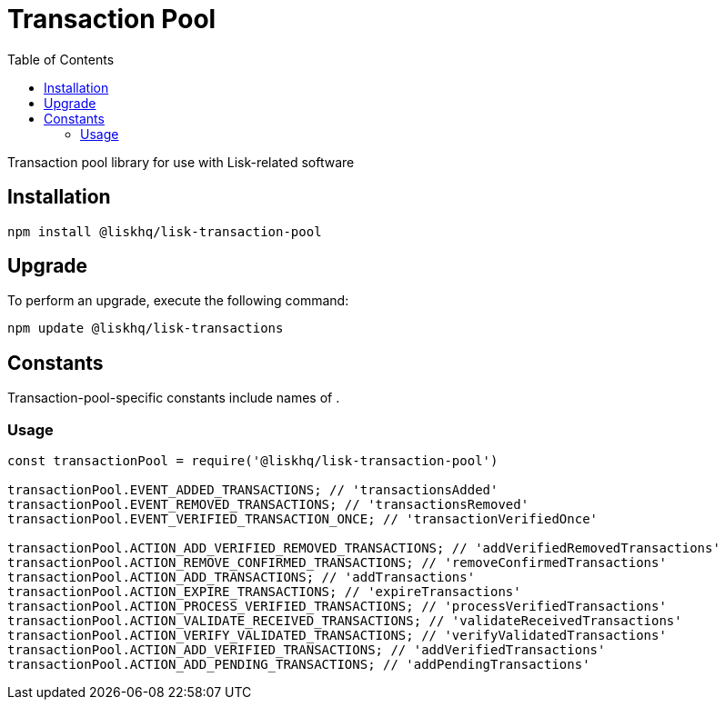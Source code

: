 = Transaction Pool
:toc:

Transaction pool library for use with Lisk-related software

== Installation

[source,bash]
----
npm install @liskhq/lisk-transaction-pool
----

== Upgrade

To perform an upgrade, execute the following command:

[source,bash]
----
npm update @liskhq/lisk-transactions
----

== Constants

Transaction-pool-specific constants include names of .

=== Usage

[source,js]
----
const transactionPool = require('@liskhq/lisk-transaction-pool')

transactionPool.EVENT_ADDED_TRANSACTIONS; // 'transactionsAdded'
transactionPool.EVENT_REMOVED_TRANSACTIONS; // 'transactionsRemoved'
transactionPool.EVENT_VERIFIED_TRANSACTION_ONCE; // 'transactionVerifiedOnce'

transactionPool.ACTION_ADD_VERIFIED_REMOVED_TRANSACTIONS; // 'addVerifiedRemovedTransactions'
transactionPool.ACTION_REMOVE_CONFIRMED_TRANSACTIONS; // 'removeConfirmedTransactions'
transactionPool.ACTION_ADD_TRANSACTIONS; // 'addTransactions'
transactionPool.ACTION_EXPIRE_TRANSACTIONS; // 'expireTransactions'
transactionPool.ACTION_PROCESS_VERIFIED_TRANSACTIONS; // 'processVerifiedTransactions'
transactionPool.ACTION_VALIDATE_RECEIVED_TRANSACTIONS; // 'validateReceivedTransactions'
transactionPool.ACTION_VERIFY_VALIDATED_TRANSACTIONS; // 'verifyValidatedTransactions'
transactionPool.ACTION_ADD_VERIFIED_TRANSACTIONS; // 'addVerifiedTransactions'
transactionPool.ACTION_ADD_PENDING_TRANSACTIONS; // 'addPendingTransactions'
----


